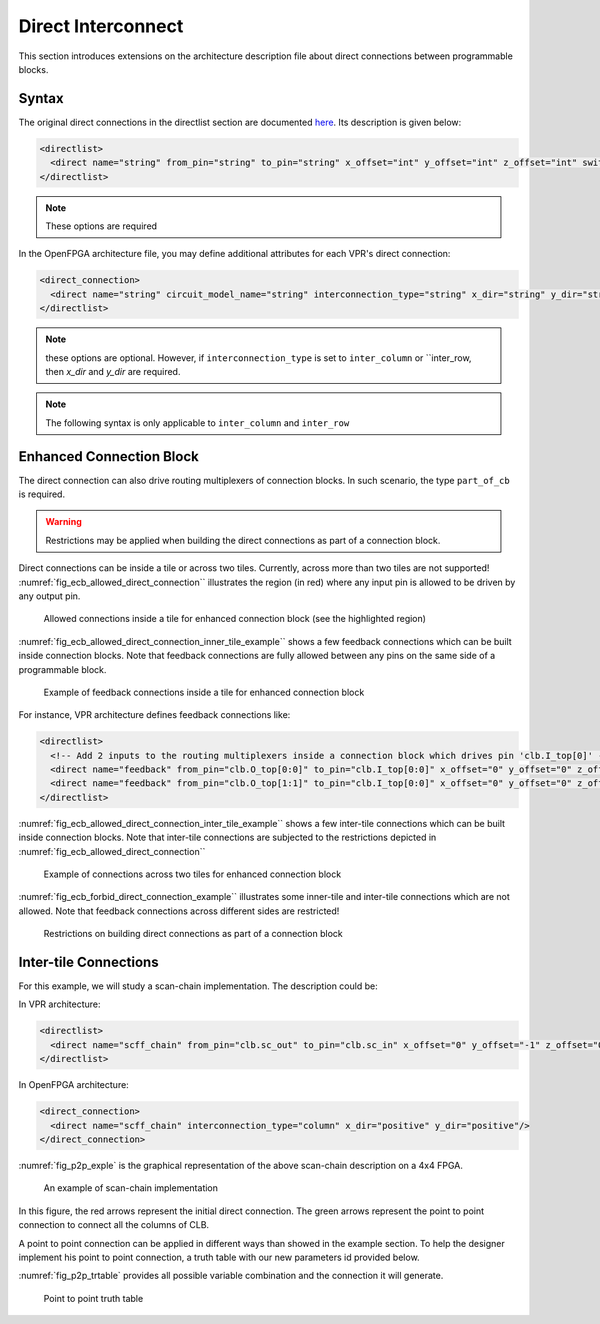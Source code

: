 .. _direct_interconnect:

Direct Interconnect
-------------------

This section introduces extensions on the architecture description file about direct connections between programmable blocks.

Syntax
~~~~~~

The original direct connections in the directlist section are documented here_. Its description is given below:

.. _here: http://docs.verilogtorouting.org/en/latest/arch/reference/?highlight=directlist#direct-inter-block-connections

.. code-block:: xml

  <directlist>
    <direct name="string" from_pin="string" to_pin="string" x_offset="int" y_offset="int" z_offset="int" switch_name="string"/>
  </directlist>

.. note:: These options are required

In the OpenFPGA architecture file, you may define additional attributes for each VPR's direct connection:

.. code-block:: xml

  <direct_connection>
    <direct name="string" circuit_model_name="string" interconnection_type="string" x_dir="string" y_dir="string"/>
  </directlist>

.. note:: these options are optional. However, if ``interconnection_type`` is set to ``inter_column`` or ``inter_row, then `x_dir` and `y_dir` are required.

.. option:: interconnection_type="<string>"

  Available types are ``inner_column_or_row`` | ``part_of_cb`` | ``inter_column`` | ``inter_row``

  - ``inner_column_or_row`` indicates the direct connections are between tiles in the same column or row. This is the default value.
  - ``part_of_cb`` indicates the direct connections will drive routing multiplexers in connection blocks. Therefore, it is no longer a strict point-to-point direct connection.
  - ``inter_column`` indicates the direct connections are between tiles in two columns
  - ``inter_row`` indicates the direct connections are between tiles in two rows

.. note:: The following syntax is only applicable to ``inter_column`` and ``inter_row``

.. option:: x_dir="<string>"

  Available directionalities are ``positive`` | ``negative``, specifies if the next cell to connect has a bigger or lower ``x`` value.
  Considering a coordinate system where (0,0) is the origin at the bottom left and ``x`` and ``y`` are positives: 

    - x_dir="positive": 

        - interconnection_type="inter_column": a column will be connected to a column on the ``right``, if it exists.

        - interconnection_type="inter_row": the most on the ``right`` cell from a row connection will connect the most on the ``left`` cell of next row, if it exists.

    - x_dir="negative": 

        - interconnection_type="inter_column": a column will be connected to a column on the ``left``, if it exists.

        - interconnection_type="inter_row": the most on the ``left`` cell from a row connection will connect the most on the ``right`` cell of next row, if it exists.

.. option:: y_dir="<string>"

  Available directionalities are ``positive`` | ``negative``, specifies if the next cell to connect has a bigger or lower x value.
  Considering a coordinate system where (0,0) is the origin at the bottom left and `x` and `y` are positives:

    - y_dir="positive": 

        - interconnection_type="inter_column": the ``bottom`` cell of a column will be connected to the next column ``top`` cell, if it exists.

        - interconnection_type="inter_row": a row will be connected on an ``above`` row, if it exists.

    - y_dir="negative": 

        - interconnection_type="inter_column": the ``top`` cell of a column will be connected to the next column ``bottom`` cell, if it exists.

        - interconnection_type="inter_row": a row will be connected on a row ``below``, if it exists.

Enhanced Connection Block
~~~~~~~~~~~~~~~~~~~~~~~~~

The direct connection can also drive routing multiplexers of connection blocks.
In such scenario, the type ``part_of_cb`` is required.

.. warning:: Restrictions may be applied when building the direct connections as part of a connection block. 

Direct connections can be inside a tile or across two tiles. Currently, across more than two tiles are not supported!
:numref:`fig_ecb_allowed_direct_connection`` illustrates the region (in red) where any input pin is allowed to be driven by any output pin.

.. _fig_ecb_allowed_direct_connection:

.. figure:: ./figures/ecb_allowed_direct_connection.png

    Allowed connections inside a tile for enhanced connection block (see the highlighted region)

:numref:`fig_ecb_allowed_direct_connection_inner_tile_example`` shows a few feedback connections which can be built inside connection blocks. Note that feedback connections are fully allowed between any pins on the same side of a programmable block.

.. _fig_ecb_allowed_direct_connection_inner_tile_example:

.. figure:: ./figures/ecb_allowed_direct_connection_inner_tile_example.png

    Example of feedback connections inside a tile for enhanced connection block

For instance, VPR architecture defines feedback connections like:

.. code-block:: xml

  <directlist>
    <!-- Add 2 inputs to the routing multiplexers inside a connection block which drives pin 'clb.I_top[0]' -->
    <direct name="feedback" from_pin="clb.O_top[0:0]" to_pin="clb.I_top[0:0]" x_offset="0" y_offset="0" z_offset="0"/>
    <direct name="feedback" from_pin="clb.O_top[1:1]" to_pin="clb.I_top[0:0]" x_offset="0" y_offset="0" z_offset="0"/>
  </directlist>

:numref:`fig_ecb_allowed_direct_connection_inter_tile_example`` shows a few inter-tile connections which can be built inside connection blocks. Note that inter-tile connections are subjected to the restrictions depicted in :numref:`fig_ecb_allowed_direct_connection``

.. _fig_ecb_allowed_direct_connection_inter_tile_example:

.. figure:: ./figures/ecb_allowed_direct_connection_inter_tile_example.png

    Example of connections across two tiles for enhanced connection block

:numref:`fig_ecb_forbid_direct_connection_example`` illustrates some inner-tile and inter-tile connections which are not allowed. Note that feedback connections across different sides are restricted! 

.. _fig_ecb_forbid_direct_connection_example:

.. figure:: ./figures/ecb_forbid_direct_connection_example.png

    Restrictions on building direct connections as part of a connection block

Inter-tile Connections
~~~~~~~~~~~~~~~~~~~~~~

For this example, we will study a scan-chain implementation. The description could be:

In VPR architecture:

.. code-block:: xml

  <directlist>
    <direct name="scff_chain" from_pin="clb.sc_out" to_pin="clb.sc_in" x_offset="0" y_offset="-1" z_offset="0"/>
  </directlist>

In OpenFPGA architecture:

.. code-block:: xml

  <direct_connection>
    <direct name="scff_chain" interconnection_type="column" x_dir="positive" y_dir="positive"/>
  </direct_connection>

:numref:`fig_p2p_exple` is the graphical representation of the above scan-chain description on a 4x4 FPGA.

.. _fig_p2p_exple:

.. figure:: ./figures/point2point_example.png

    An example of scan-chain implementation


In this figure, the red arrows represent the initial direct connection. The green arrows represent the point to point connection to connect all the columns of CLB.

A point to point connection can be applied in different ways than showed in the example section. To help the designer implement his point to point connection, a truth table with our new parameters id provided below.

:numref:`fig_p2p_trtable` provides all possible variable combination and the connection it will generate.

.. _fig_p2p_trtable:

.. figure:: ./figures/point2point_truthtable.png

    Point to point truth table
